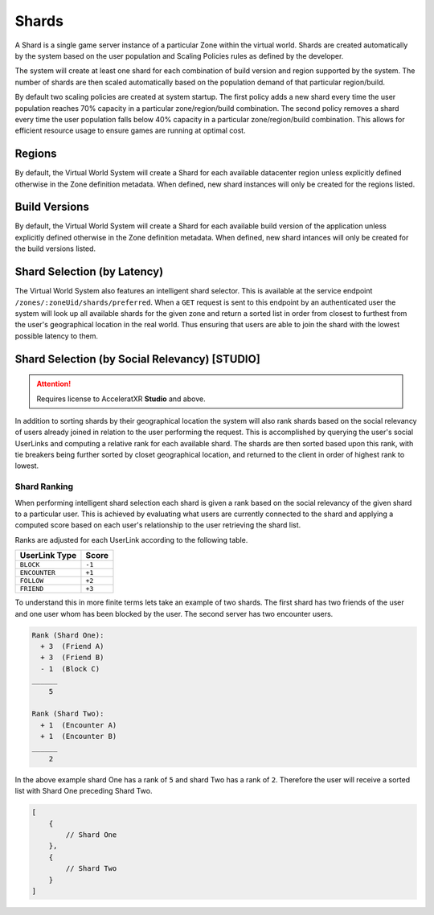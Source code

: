 ======
Shards
======

A Shard is a single game server instance of a particular Zone within the virtual world. Shards are created
automatically by the system based on the user population and Scaling Policies rules as defined by the
developer.

The system will create at least one shard for each combination of build version and region supported by the system.
The number of shards are then scaled automatically based on the population demand of that particular region/build.

By default two scaling policies are created at system startup. The first policy adds a new shard every time
the user population reaches 70% capacity in a particular zone/region/build combination. The second policy
removes a shard every time the user population falls below 40% capacity in a particular zone/region/build
combination. This allows for efficient resource usage to ensure games are running at optimal cost.

Regions
=======

By default, the Virtual World System will create a Shard for each available datacenter region unless
explicitly defined otherwise in the Zone definition metadata. When defined, new shard instances will
only be created for the regions listed.

Build Versions
==============

By default, the Virtual World System will create a Shard for each available build version of the application unless
explicitly defined otherwise in the Zone definition metadata. When defined, new shard intances will only
be created for the build versions listed.

Shard Selection (by Latency)
============================

The Virtual World System also features an intelligent shard selector. This is available at the service endpoint
``/zones/:zoneUid/shards/preferred``. When a ``GET`` request is sent to this endpoint by an authenticated user
the system will look up all available shards for the given zone and return a sorted list in order from closest
to furthest from the user's geographical location in the real world. Thus ensuring that users are able to join
the shard with the lowest possible latency to them.

Shard Selection (by Social Relevancy) **[STUDIO]**
=======================================================

.. attention::
    Requires license to AcceleratXR **Studio** and above.

In addition to sorting shards by their geographical location the system will also rank shards based on the social
relevancy of users already joined in relation to the user performing the request. This is accomplished by querying
the user's social UserLinks and computing a relative rank for each available shard. The shards are then sorted
based upon this rank, with tie breakers being further sorted by closet geographical location, and returned to
the client in order of highest rank to lowest.

Shard Ranking
-------------

When performing intelligent shard selection each shard is given a rank based on the social relevancy of the given
shard to a particular user. This is achieved by evaluating what users are currently connected to the shard and
applying a computed score based on each user's relationship to the user retrieving the shard list.

Ranks are adjusted for each UserLink according to the following table.

.. list-table::
   :header-rows: 1

   * - UserLink Type
     - Score
   * - ``BLOCK``
     - ``-1``
   * - ``ENCOUNTER``
     - ``+1``
   * - ``FOLLOW``
     - ``+2``
   * - ``FRIEND``
     - ``+3``

To understand this in more finite terms lets take an example of two shards. The first shard has two friends of the user
and one user whom has been blocked by the user. The second server has two encounter users.

.. code-block:: math

    Rank (Shard One):
      + 3  (Friend A)
      + 3  (Friend B)
      - 1  (Block C)
    ______
        5

    Rank (Shard Two):
      + 1  (Encounter A)
      + 1  (Encounter B)
    ______
        2

In the above example shard One has a rank of ``5`` and shard Two has a rank of ``2``. Therefore the user will receive a
sorted list with Shard One preceding Shard Two.

.. code-block:: json

    [
        {
            // Shard One
        },
        {
            // Shard Two
        }
    ]